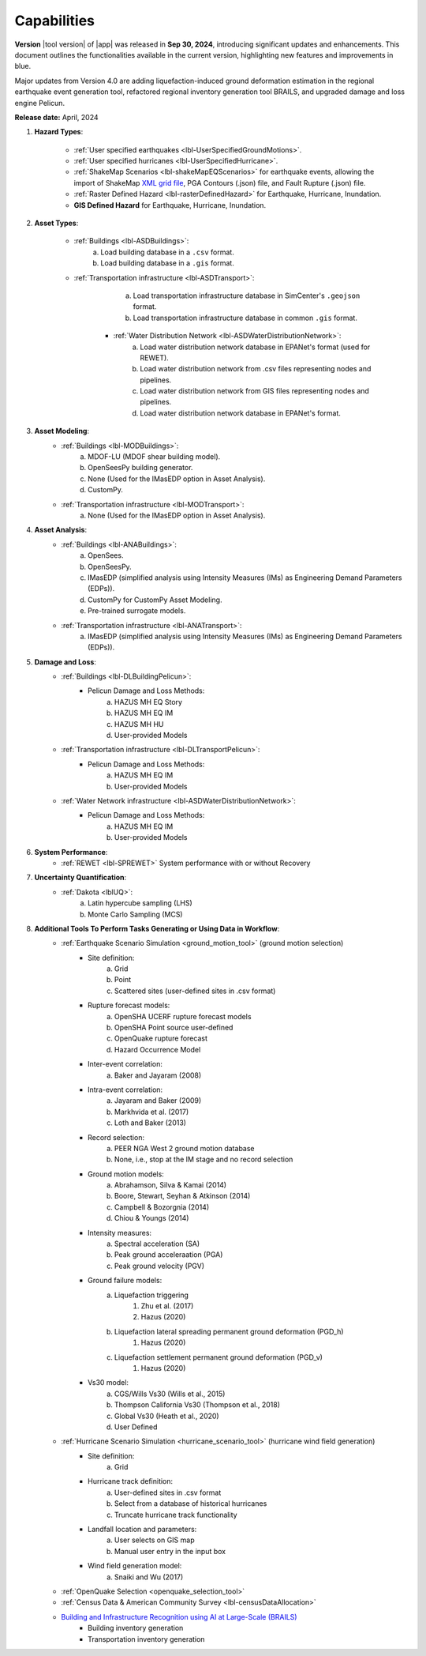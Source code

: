 .. _lbl-capabilities_eeuq:
.. role:: blue

************
Capabilities
************

**Version** |tool version| of |app| was released in **Sep 30, 2024**, introducing significant updates and enhancements. This document outlines the functionalities available in the current version, highlighting new features and improvements in :blue:`blue`.

Major updates from Version 4.0 are adding liquefaction-induced ground deformation estimation in the :blue:`regional earthquake event generation tool`, refactored :blue:`regional inventory generation tool BRAILS`, and upgraded :blue:`damage and loss engine Pelicun`. 

**Release date:** April, 2024

#. **Hazard Types**:

    * :ref:`User specified earthquakes <lbl-UserSpecifiedGroundMotions>`.
    * :ref:`User specified hurricanes <lbl-UserSpecifiedHurricane>`.
    * :ref:`ShakeMap Scenarios <lbl-shakeMapEQScenarios>` for earthquake events, allowing the import of ShakeMap `XML grid file <https://usgs.github.io/shakemap/manual4_0/ug_products.html#xml-grid>`_, PGA Contours (.json) file, and Fault Rupture (.json) file.
    * :ref:`Raster Defined Hazard <lbl-rasterDefinedHazard>` for Earthquake, Hurricane, Inundation.
    * **GIS Defined Hazard** for Earthquake, Hurricane, Inundation.

#. **Asset Types**:

    * :ref:`Buildings <lbl-ASDBuildings>`:
		a. Load building database in a ``.csv`` format.
		b. Load building database in a ``.gis`` format.
    * :ref:`Transportation infrastructure <lbl-ASDTransport>`:
		a. Load transportation infrastructure database in SimCenter's ``.geojson`` format.
		b. Load transportation infrastructure database in common ``.gis`` format.
	* :ref:`Water Distribution Network <lbl-ASDWaterDistributionNetwork>`:
		a. Load water distribution network database in EPANet's format (used for REWET).
		b. Load water distribution network from .csv files representing nodes and pipelines.
		c. Load water distribution network from GIS files representing nodes and pipelines.
		d. Load water distribution network database in EPANet's format.
		   
	
#. **Asset Modeling**: 
    * :ref:`Buildings <lbl-MODBuildings>`:
		a. MDOF-LU (MDOF shear building model).
		b. OpenSeesPy building generator.
		c. None (Used for the IMasEDP option in Asset Analysis).
		d. CustomPy.
    * :ref:`Transportation infrastructure <lbl-MODTransport>`:
	    a. None (Used for the IMasEDP option in Asset Analysis).

#. **Asset Analysis**: 
    * :ref:`Buildings <lbl-ANABuildings>`:
		a. OpenSees.
		b. OpenSeesPy. 
		c. IMasEDP (simplified analysis using Intensity Measures (IMs) as Engineering Demand Parameters (EDPs)).
		d. CustomPy for CustomPy Asset Modeling.
		e. Pre-trained surrogate models.
    * :ref:`Transportation infrastructure <lbl-ANATransport>`:
	    a. IMasEDP (simplified analysis using Intensity Measures (IMs) as Engineering Demand Parameters (EDPs)).
		
#. **Damage and Loss**: 
	* :ref:`Buildings <lbl-DLBuildingPelicun>`:
		* Pelicun Damage and Loss Methods:
			a. HAZUS MH EQ Story
			b. HAZUS MH EQ IM
			c. HAZUS MH HU
			d. User-provided Models
	* :ref:`Transportation infrastructure <lbl-DLTransportPelicun>`:
		* Pelicun Damage and Loss Methods:
			a. HAZUS MH EQ IM
			b. User-provided Models
	* :ref:`Water Network infrastructure <lbl-ASDWaterDistributionNetwork>`:
		* Pelicun Damage and Loss Methods:
			a. HAZUS MH EQ IM
			b. User-provided Models

#. **System Performance**:
	* :ref:`REWET <lbl-SPREWET>` System performance with or without Recovery 
			
#. **Uncertainty Quantification**: 
    * :ref:`Dakota <lblUQ>`:
		a. Latin hypercube sampling (LHS)
		b. Monte Carlo Sampling (MCS)


#. **Additional Tools To Perform Tasks Generating or Using Data in Workflow**:
    * :ref:`Earthquake Scenario Simulation <ground_motion_tool>` (ground motion selection)
		* Site definition:
			a. Grid
			b. Point
			c. Scattered sites (user-defined sites in .csv format)
		* Rupture forecast models:
			a. OpenSHA UCERF rupture forecast models
			b. OpenSHA Point source user-defined
			c. OpenQuake rupture forecast
			d. Hazard Occurrence Model
		* Inter-event correlation:
			a. Baker and Jayaram (2008)
		* Intra-event correlation:
			a. Jayaram and Baker (2009)
			b. Markhvida et al. (2017)
			c. Loth and Baker (2013)
		* Record selection:
			a. PEER NGA West 2 ground motion database
			b. None, i.e., stop at the IM stage and no record selection
		* Ground motion models: 
			a. Abrahamson, Silva & Kamai (2014)
			b. Boore, Stewart, Seyhan & Atkinson (2014)
			c. Campbell & Bozorgnia (2014)
			d. Chiou & Youngs (2014)
		* Intensity measures: 
			a. Spectral acceleration (SA)
			b. Peak ground acceleraation (PGA)
			c. Peak ground velocity (PGV)
		* Ground failure models: 
			a. Liquefaction triggering
				1. Zhu et al. (2017) 
				2. Hazus (2020)
			b. Liquefaction lateral spreading permanent ground deformation (PGD_h)
				1. Hazus (2020)
			c. Liquefaction settlement permanent ground deformation (PGD_v)
				1. Hazus (2020)
		* Vs30 model:
			a. CGS/Wills Vs30 (Wills et al., 2015)
			b. Thompson California Vs30 (Thompson et al., 2018)
			c. Global Vs30 (Heath et al., 2020)
			d. User Defined

    * :ref:`Hurricane Scenario Simulation <hurricane_scenario_tool>` (hurricane wind field generation)
		* Site definition:
			a. Grid
		* Hurricane track definition:
			a. User-defined sites in .csv format
			b. Select from a database of historical hurricanes
			c. Truncate hurricane track functionality
		* Landfall location and parameters:
			a. User selects on GIS map
			b. Manual user entry in the input box
		* Wind field generation model:
			a.  Snaiki and Wu (2017)

    * :ref:`OpenQuake Selection <openquake_selection_tool>`
    * :ref:`Census Data & American Community Survey <lbl-censusDataAllocation>`
    * `Building and Infrastructure Recognition using AI at Large-Scale (BRAILS) <https://nheri-simcenter.github.io/BRAILS-Documentation/>`_
		* Building inventory generation
		* Transportation inventory generation
		
		   
